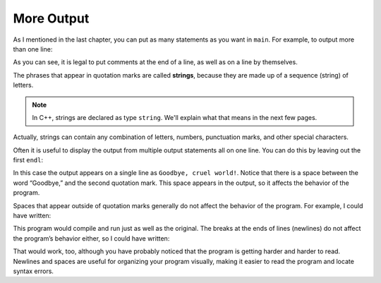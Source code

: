 More Output
-----------

As I mentioned in the last chapter, you can put as many statements as
you want in ``main``. For example, to output more than one line:


.. activecode:: more_output_AC_1
   :language: cpp
   :caption: Two Lines of Output

   This program prints two different statements on two different lines
   using ``endl``.
   ~~~~
   #include <iostream>
   using namespace std;

   // main: generate some simple output
   int main () {
       cout << "Hello, world." << endl;     // output one line
       cout << "How are you?" << endl;      // output another
   }


As you can see, it is legal to put comments at the end of a line, as
well as on a line by themselves.

The phrases that appear in quotation marks are called **strings**,
because they are made up of a sequence (string) of letters.

.. note::
   In C++, strings are declared as type ``string``.  We'll explain what that
   means in the next few pages.

Actually, strings can contain any combination of letters, numbers,
punctuation marks, and other special characters.

Often it is useful to display the output from multiple output statements
all on one line. You can do this by leaving out the first ``endl``:


.. activecode:: more_output_AC_2
   :language: cpp
   :caption: Two Statements, One Line of Output

   This program prints two different statements on the same line.  Note that
   there we added a space after "Goodbye," because the compiler doesn't know
   that we want a space between statements unless we specifically tell it.
   ~~~~
   #include <iostream>
   using namespace std;

   int main () {
       cout << "Goodbye, ";
       cout << "cruel world!" << endl;
   }


In this case the output appears on a single line as ``Goodbye, cruel
world!``. Notice that there is a space between the word “Goodbye,” and the
second quotation mark. This space appears in the output, so it affects
the behavior of the program.

Spaces that appear outside of quotation marks generally do not affect
the behavior of the program. For example, I could have written:


.. activecode:: more_output_AC_3
   :language: cpp
   :caption: Spaces Removed (messy)

   This program accomplishes the same thing as the one above.  The
   difference is that there are no spaces separating the different
   components of each line.  This is a matter of personal preference.
   ~~~~
   #include <iostream>
   using namespace std;

   int main () {
       cout<<"Goodbye, ";
       cout<<"cruel world!"<<endl;
   }


This program would compile and run just as well as the original. The
breaks at the ends of lines (newlines) do not affect the program’s
behavior either, so I could have written:


.. activecode:: more_output_AC_4
   :language: cpp
   :caption: Spaces removed, One Line (very messy)

   This program accomplishes the same thing as the previous two, but
   it only uses one line.  Once again, this is a matter of personal
   preference, but in my opinion, this format is pretty messy and
   relatively hard to follow.
   ~~~~
   #include <iostream>
   using namespace std;

   int main(){cout<<"Goodbye, ";cout<<"cruel world!"<<endl;}


That would work, too, although you have probably noticed that the
program is getting harder and harder to read. Newlines and spaces are
useful for organizing your program visually, making it easier to read
the program and locate syntax errors.


.. dragndrop:: more_output_1
   :feedback: Try again!
   :match_1:  cout<<"Hello"; cout<<"Hello";|||one line
   :match_2: cout<<"Hello" << endl; cout<<"Hello";|||two lines

   Match the code snippet to the correct amount of lines that would
   be printed.


.. fillintheblank:: more_output_2

   The phrases that appear in quotation marks are called |blank|.

   - :[Ss][Tt][Rr][Ii][Nn][Gg][Ss]?: Correct!
     :.*: Try again!


.. parsonsprob:: more_output_3
   :numbered: left
   :adaptive:

   Construct a main function that prints "Hello, world!" so that
   "Hello," and "world!" are printed on two separate lines.

   -----
   int main () {
   =====
    cout << "Hello," << endl; cout << "world!";
   =====
    cout << "Hello," << "world!" << endl; #distractor
   =====
    cout >> "Hello," >> endl; cout >> "world!"; #distractor
   =====
    cout >> "Hello," >> "world!" >> endl; #distractor
   =====
   }
